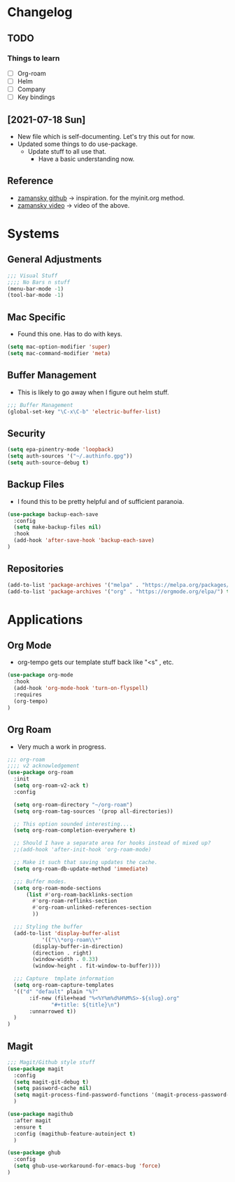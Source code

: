 #+STARTUP: overview 
#+PROPERTY: header-args :comments yes :results silent
* Changelog
** TODO
*** Things to learn
   - [ ] Org-roam
   - [ ] Helm
   - [ ] Company
   - [ ] Key bindings

** [2021-07-18 Sun]
   - New file which is self-documenting.  Let's try this out for now.
   - Updated some things to do use-package.
     - Update stuff to all use that.
       - Have a basic understanding now.
     
**  Reference
   - [[https://github.com/zamansky/using-emacs][zamansky github]] -> inspiration. for the myinit.org method.
   - [[https://youtu.be/EX9PKK3EMaw][zamansky video]]  -> video of the above.

* Systems  
** General Adjustments
 #+begin_src emacs-lisp
 ;;; Visual Stuff
 ;;;; No Bars n stuff
 (menu-bar-mode -1)
 (tool-bar-mode -1)
 #+end_src
** Mac Specific
  - Found this one.  Has to do with keys.
  #+begin_src emacs-lisp
  (setq mac-option-modifier 'super)
  (setq mac-command-modifier 'meta)
  #+end_src

** Buffer Management
   - This is likely to go away when I figure out helm stuff.
   #+begin_src emacs-lisp
;;; Buffer Management
(global-set-key "\C-x\C-b" 'electric-buffer-list)
   #+end_src
** Security
#+begin_src emacs-lisp
  (setq epa-pinentry-mode 'loopback)
  (setq auth-sources '("~/.authinfo.gpg"))
  (setq auth-source-debug t)
#+end_src
** Backup Files
  - I found this to be pretty helpful and of sufficient paranoia.
  #+begin_src emacs-lisp
    (use-package backup-each-save
      :config
      (setq make-backup-files nil)
      :hook
      (add-hook 'after-save-hook 'backup-each-save)
    )
  #+end_src  
** Repositories
   #+begin_src emacs-lisp
     (add-to-list 'package-archives '("melpa" . "https://melpa.org/packages/")t)
     (add-to-list 'package-archives '("org" . "https://orgmode.org/elpa/") t)
   #+end_src
* Applications
** Org Mode
   - org-tempo gets our template stuff back like "<s" , etc.
     
   #+begin_src emacs-lisp
     (use-package org-mode
       :hook
       (add-hook 'org-mode-hook 'turn-on-flyspell)
       :requires 
       (org-tempo)
     )
   #+end_src
** Org Roam
   - Very much a work in progress.
   #+begin_src emacs-lisp
	;;; org-roam
	;;;; v2 acknowledgement
	(use-package org-roam
	  :init
	  (setq org-roam-v2-ack t)
	  :config

	  (setq org-roam-directory "~/org-roam")
	  (setq org-roam-tag-sources '(prop all-directories))

	  ;; This option sounded interesting....
	  (setq org-roam-completion-everywhere t)

	  ;; Should I have a separate area for hooks instead of mixed up?
	  ;;(add-hook 'after-init-hook 'org-roam-mode)

	  ;; Make it such that saving updates the cache.
	  (setq org-roam-db-update-method 'immediate)

	  ;;; Buffer modes.
	  (setq org-roam-mode-sections
	      (list #'org-roam-backlinks-section
		    #'org-roam-reflinks-section
		    #'org-roam-unlinked-references-section
		    ))

	  ;;; Styling the buffer
	  (add-to-list 'display-buffer-alist
		       '(("\\*org-roam\\*"
			(display-buffer-in-direction)
			(direction . right)
			(window-width . 0.33)
			(window-height . fit-window-to-buffer))))

	  ;;; Capture  tmplate information
	  (setq org-roam-capture-templates
	  '(("d" "default" plain "%?"
	       :if-new (file+head "%<%Y%m%d%H%M%S>-${slug}.org"
				  "#+title: ${title}\n")
	       :unnarrowed t))
	  )
	)
   #+end_src
** Magit

   #+begin_src emacs-lisp
     ;;; Magit/Github style stuff
     (use-package magit
       :config
       (setq magit-git-debug t)
       (setq password-cache nil)
       (setq magit-process-find-password-functions '(magit-process-password-auth-source))
       )

     (use-package magithub
       :after magit
       :ensure t
       :config (magithub-feature-autoinject t)
       )

     (use-package ghub
       :config
       (setq ghub-use-workaround-for-emacs-bug 'force)
     )


   #+end_src

